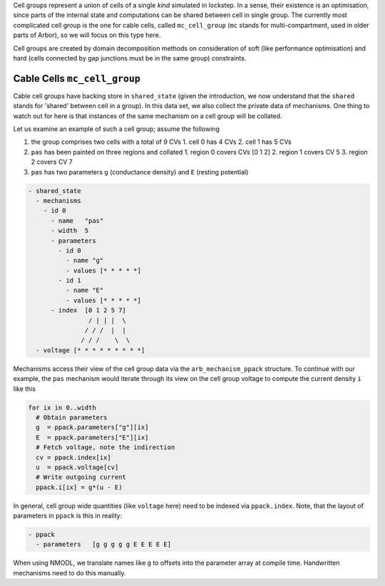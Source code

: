 .. _cell_groups:

Cell groups represent a union of cells of a single *kind* simulated in lockstep.
In a sense, their existence is an optimisation, since parts of the internal
state and computations can be shared between cell in single group. The currently
most complicated cell group is the one for cable cells, called ``mc_cell_group``
(``mc`` stands for multi-compartment, used in older parts of Arbor), so we will
focus on this type here.

Cell groups are created by domain decomposition methods on consideration of soft
(like performance optimisation) and hard (cells connected by gap junctions must
be in the same group) constraints.

Cable Cells ``mc_cell_group``
=============================

Cable cell groups have backing store in ``shared_state`` (given the
introduction, we now understand that the ``shared`` stands for 'shared' between
cell in a group). In this data set, we also collect the private data of
mechanisms. One thing to watch out for here is that instances of the same
mechanism on a cell group will be collated.

Let us examine an example of such a cell group; assume the following

1. the group comprises two cells with a total of 9 CVs
   1. cell 0 has 4 CVs
   2. cell 1 has 5 CVs
2. ``pas`` has been painted on three regions and collated
   1. region 0 covers CVs [0 1 2]
   2. region 1 covers CV 5
   3. region 2 covers CV 7
3. ``pas`` has two parameters ``g`` (conductance density) and ``E`` (resting potential)

.. code::

  - shared_state
    - mechanisms
      - id 0
        - name   "pas"
        - width  5
        - parameters
          - id 0
            - name "g"
            - values [* * * * *]
          - id 1
            - name "E"
            - values [* * * * *]
        - index  [0 1 2 5 7]
                  / | | |  \
                 / / /  |  |
                / / /    \  \
    - voltage [* * * * * * * * *]

Mechanisms access their view of the cell group data via the
``arb_mechanism_ppack`` structure. To continue with our example, the ``pas``
mechanism would iterate through its view on the cell group voltage to
compute the current density ``i`` like this

.. code::

   for ix in 0..width
     # Obtain parameters
     g  = ppack.parameters["g"][ix]
     E  = ppack.parameters["E"][ix]
     # Fetch voltage, note the indirection
     cv = ppack.index[ix]
     u  = ppack.voltage[cv]
     # Write outgoing current
     ppack.i[ix] = g*(u - E)

In general, cell group wide quantities (like ``voltage`` here) need to be
indexed via ``ppack.index``. Note, that the layout of parameters in ``ppack`` is
this in reality:

.. code::

   - ppack
     - parameters   [g g g g g E E E E E]

When using NMODL, we translate names like ``g`` to offsets into the parameter array
at compile time. Handwritten mechanisms need to do this manually.

